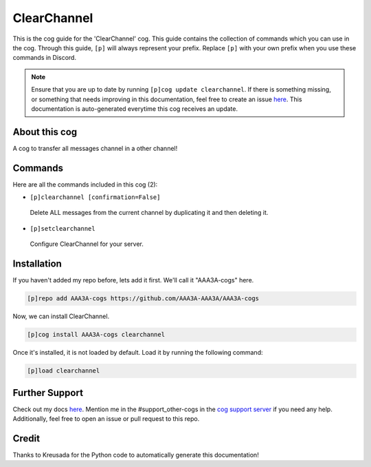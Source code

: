 .. _clearchannel:
============
ClearChannel
============

This is the cog guide for the 'ClearChannel' cog. This guide contains the collection of commands which you can use in the cog.
Through this guide, ``[p]`` will always represent your prefix. Replace ``[p]`` with your own prefix when you use these commands in Discord.

.. note::

    Ensure that you are up to date by running ``[p]cog update clearchannel``.
    If there is something missing, or something that needs improving in this documentation, feel free to create an issue `here <https://github.com/AAA3A-AAA3A/AAA3A-cogs/issues>`_.
    This documentation is auto-generated everytime this cog receives an update.

--------------
About this cog
--------------

A cog to transfer all messages channel in a other channel!

--------
Commands
--------

Here are all the commands included in this cog (2):

* ``[p]clearchannel [confirmation=False]``
 Delete ALL messages from the current channel by duplicating it and then deleting it.

* ``[p]setclearchannel``
 Configure ClearChannel for your server.

------------
Installation
------------

If you haven't added my repo before, lets add it first. We'll call it
"AAA3A-cogs" here.

.. code-block:: ini

    [p]repo add AAA3A-cogs https://github.com/AAA3A-AAA3A/AAA3A-cogs

Now, we can install ClearChannel.

.. code-block:: ini

    [p]cog install AAA3A-cogs clearchannel

Once it's installed, it is not loaded by default. Load it by running the following command:

.. code-block:: ini

    [p]load clearchannel

---------------
Further Support
---------------

Check out my docs `here <https://aaa3a-cogs.readthedocs.io/en/latest/>`_.
Mention me in the #support_other-cogs in the `cog support server <https://discord.gg/GET4DVk>`_ if you need any help.
Additionally, feel free to open an issue or pull request to this repo.

------
Credit
------

Thanks to Kreusada for the Python code to automatically generate this documentation!
